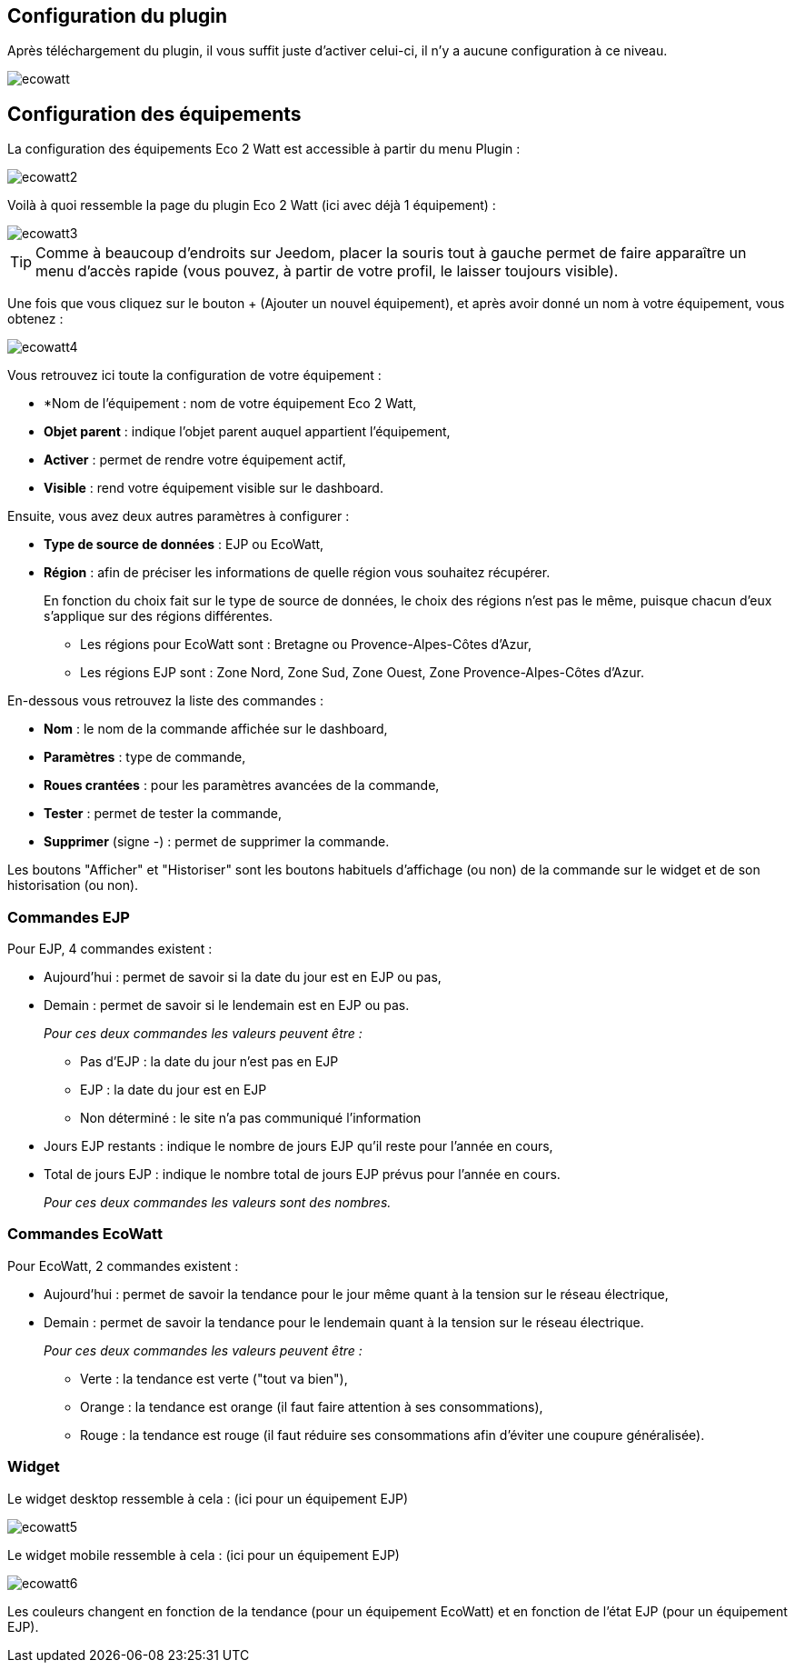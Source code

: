 == Configuration du plugin

Après téléchargement du plugin, il vous suffit juste d'activer celui-ci, il n'y a aucune configuration à ce niveau.

image::../images/ecowatt.PNG[]

== Configuration des équipements

La configuration des équipements Eco 2 Watt est accessible à partir du menu Plugin : 

image::../images/ecowatt2.PNG[]

Voilà à quoi ressemble la page du plugin Eco 2 Watt (ici avec déjà 1 équipement) : 

image::../images/ecowatt3.PNG[]

[TIP]
Comme à beaucoup d'endroits sur Jeedom, placer la souris tout à gauche permet de faire apparaître un menu d'accès rapide (vous pouvez, à partir de votre profil, le laisser toujours visible).

Une fois que vous cliquez sur le bouton + (Ajouter un nouvel équipement), et après avoir donné un nom à votre équipement, vous obtenez : 

image::../images/ecowatt4.PNG[]

Vous retrouvez ici toute la configuration de votre équipement : 

* *Nom de l'équipement : nom de votre équipement Eco 2 Watt,
* *Objet parent* : indique l'objet parent auquel appartient l'équipement,
* *Activer* : permet de rendre votre équipement actif,
* *Visible* : rend votre équipement visible sur le dashboard.

Ensuite, vous avez deux autres paramètres à configurer :

* *Type de source de données* : EJP ou EcoWatt,
* *Région* : afin de préciser les informations de quelle région vous souhaitez récupérer.
+
En fonction du choix fait sur le type de source de données, le choix des régions n'est pas le même, puisque chacun d'eux s'applique sur des régions différentes.

** Les régions pour EcoWatt sont : Bretagne ou Provence-Alpes-Côtes d'Azur,
** Les régions EJP sont : Zone Nord, Zone Sud, Zone Ouest, Zone Provence-Alpes-Côtes d'Azur.


En-dessous vous retrouvez la liste des commandes : 

* *Nom* : le nom de la commande affichée sur le dashboard,
* *Paramètres* : type de commande,
* *Roues crantées* : pour les paramètres avancées de la commande,
* *Tester* : permet de tester la commande,
* *Supprimer* (signe -) : permet de supprimer la commande.

Les boutons "Afficher" et "Historiser" sont les boutons habituels d'affichage (ou non) de la commande sur le widget et de son historisation (ou non).

=== Commandes EJP

Pour EJP, 4 commandes existent :

* Aujourd'hui : permet de savoir si la date du jour est en EJP ou pas,
* Demain : permet de savoir si le lendemain est en EJP ou pas.
+
_Pour ces deux commandes les valeurs peuvent être :_

** Pas d'EJP : la date du jour n'est pas en EJP
** EJP : la date du jour est en EJP
** Non déterminé : le site n'a pas communiqué l'information

* Jours EJP restants : indique le nombre de jours EJP qu'il reste pour l'année en cours,
* Total de jours EJP : indique le nombre total de jours EJP prévus pour l'année en cours.
+
_Pour ces deux commandes les valeurs sont des nombres._

=== Commandes EcoWatt

Pour EcoWatt, 2 commandes existent :

* Aujourd'hui : permet de savoir la tendance pour le jour même quant à la tension sur le réseau électrique,
* Demain : permet de savoir la tendance pour le lendemain quant à la tension sur le réseau électrique.
+
_Pour ces deux commandes les valeurs peuvent être :_

** Verte : la tendance est verte ("tout va bien"),
** Orange : la tendance est orange (il faut faire attention à ses consommations),
** Rouge : la tendance est rouge (il faut réduire ses consommations afin d'éviter une coupure généralisée).

=== Widget

Le widget desktop ressemble à cela : (ici pour un équipement EJP)

image::../images/ecowatt5.PNG[]

Le widget mobile ressemble à cela : (ici pour un équipement EJP)

image::../images/ecowatt6.PNG[]

Les couleurs changent en fonction de la tendance (pour un équipement EcoWatt) et en fonction de l'état EJP (pour un équipement EJP).